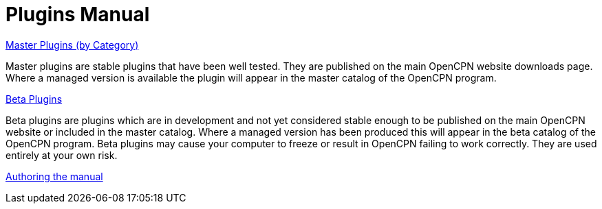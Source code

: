 = Plugins Manual

xref:plugins.adoc[Master Plugins (by Category)]

Master plugins are stable plugins that have been well tested. They are published on the main OpenCPN website downloads page. Where a managed version is available the plugin will appear in the master catalog of the OpenCPN program.

xref:opencpn-beta-plugins::index.adoc[Beta Plugins]

Beta plugins are plugins which are in development and not yet considered stable enough to be published on the main OpenCPN website or included in the master catalog. Where a managed version has been produced this will appear in the beta catalog of the OpenCPN program. Beta plugins may cause your computer to freeze or result in OpenCPN failing to work correctly. They are used entirely at your own risk.

xref:authoring:author.adoc[Authoring the manual]
